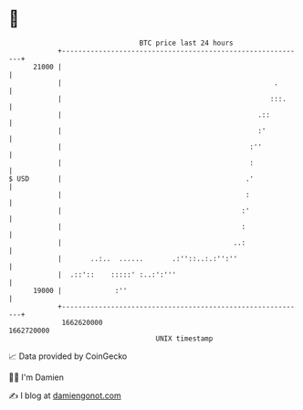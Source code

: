 * 👋

#+begin_example
                                   BTC price last 24 hours                    
               +------------------------------------------------------------+ 
         21000 |                                                            | 
               |                                                    .       | 
               |                                                   :::.     | 
               |                                                .::         | 
               |                                                :'          | 
               |                                              :''           | 
               |                                              :             | 
   $ USD       |                                             .'             | 
               |                                             :              | 
               |                                            :'              | 
               |                                            :               | 
               |                                          ..:               | 
               |       ..:..  ......       .:''::..:.:'':''                 | 
               |  .::'::    :::::' :..:':'''                                | 
         19000 |             :''                                            | 
               +------------------------------------------------------------+ 
                1662620000                                        1662720000  
                                       UNIX timestamp                         
#+end_example
📈 Data provided by CoinGecko

🧑‍💻 I'm Damien

✍️ I blog at [[https://www.damiengonot.com][damiengonot.com]]
